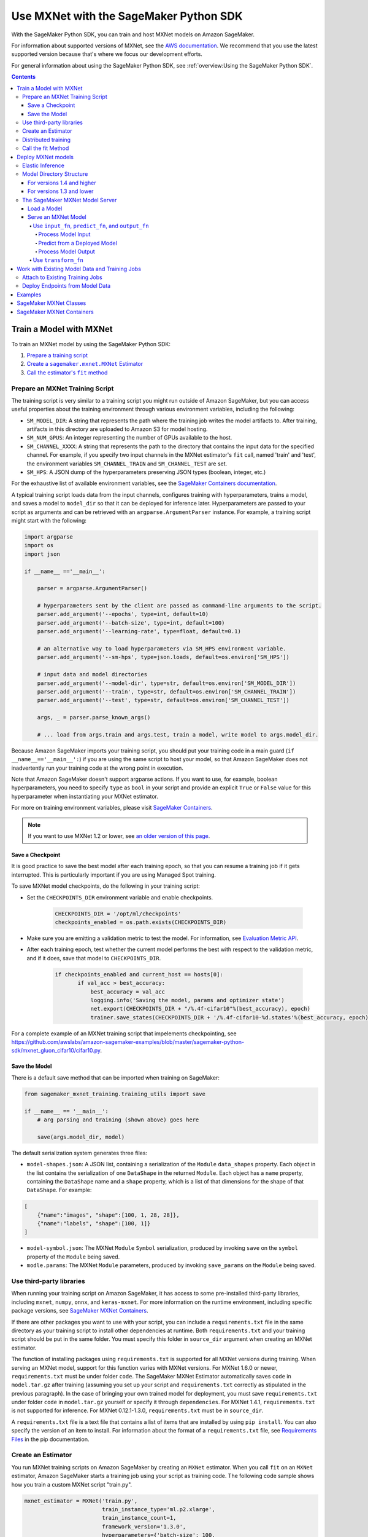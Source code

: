 #######################################
Use MXNet with the SageMaker Python SDK
#######################################

With the SageMaker Python SDK, you can train and host MXNet models on Amazon SageMaker.

For information about supported versions of MXNet, see the `AWS documentation <https://docs.aws.amazon.com/deep-learning-containers/latest/devguide/deep-learning-containers-images.html>`__.
We recommend that you use the latest supported version because that's where we focus our development efforts.

For general information about using the SageMaker Python SDK, see :ref:`overview:Using the SageMaker Python SDK`.

.. contents::

************************
Train a Model with MXNet
************************

To train an MXNet model by using the SageMaker Python SDK:

.. |create mxnet estimator| replace:: Create a ``sagemaker.mxnet.MXNet`` Estimator
.. _create mxnet estimator: #create-an-estimator

.. |call fit| replace:: Call the estimator's ``fit`` method
.. _call fit: #call-the-fit-method

1. `Prepare a training script <#prepare-an-mxnet-training-script>`_
2. |create mxnet estimator|_
3. |call fit|_

Prepare an MXNet Training Script
================================

The training script is very similar to a training script you might run outside of Amazon SageMaker, but you can access useful properties about the training environment through various environment variables, including the following:

* ``SM_MODEL_DIR``: A string that represents the path where the training job writes the model artifacts to.
  After training, artifacts in this directory are uploaded to Amazon S3 for model hosting.
* ``SM_NUM_GPUS``: An integer representing the number of GPUs available to the host.
* ``SM_CHANNEL_XXXX``: A string that represents the path to the directory that contains the input data for the specified channel.
  For example, if you specify two input channels in the MXNet estimator's ``fit`` call, named 'train' and 'test', the environment variables ``SM_CHANNEL_TRAIN`` and ``SM_CHANNEL_TEST`` are set.
* ``SM_HPS``: A JSON dump of the hyperparameters preserving JSON types (boolean, integer, etc.)

For the exhaustive list of available environment variables, see the `SageMaker Containers documentation <https://github.com/aws/sagemaker-containers#list-of-provided-environment-variables-by-sagemaker-containers>`__.

A typical training script loads data from the input channels, configures training with hyperparameters, trains a model, and saves a model to ``model_dir`` so that it can be deployed for inference later.
Hyperparameters are passed to your script as arguments and can be retrieved with an ``argparse.ArgumentParser`` instance.
For example, a training script might start with the following:

.. code:: python

    import argparse
    import os
    import json

    if __name__ =='__main__':

        parser = argparse.ArgumentParser()

        # hyperparameters sent by the client are passed as command-line arguments to the script.
        parser.add_argument('--epochs', type=int, default=10)
        parser.add_argument('--batch-size', type=int, default=100)
        parser.add_argument('--learning-rate', type=float, default=0.1)

        # an alternative way to load hyperparameters via SM_HPS environment variable.
        parser.add_argument('--sm-hps', type=json.loads, default=os.environ['SM_HPS'])

        # input data and model directories
        parser.add_argument('--model-dir', type=str, default=os.environ['SM_MODEL_DIR'])
        parser.add_argument('--train', type=str, default=os.environ['SM_CHANNEL_TRAIN'])
        parser.add_argument('--test', type=str, default=os.environ['SM_CHANNEL_TEST'])

        args, _ = parser.parse_known_args()

        # ... load from args.train and args.test, train a model, write model to args.model_dir.

Because Amazon SageMaker imports your training script, you should put your training code in a main guard (``if __name__=='__main__':``) if you are using the same script to host your model,
so that Amazon SageMaker does not inadvertently run your training code at the wrong point in execution.

Note that Amazon SageMaker doesn't support argparse actions.
If you want to use, for example, boolean hyperparameters, you need to specify ``type`` as ``bool`` in your script and provide an explicit ``True`` or ``False`` value for this hyperparameter when instantiating your MXNet estimator.

For more on training environment variables, please visit `SageMaker Containers <https://github.com/aws/sagemaker-containers>`_.

.. note::
    If you want to use MXNet 1.2 or lower, see `an older version of this page <https://sagemaker.readthedocs.io/en/v1.61.0/frameworks/mxnet/using_mxnet.html>`_.

Save a Checkpoint
-----------------

It is good practice to save the best model after each training epoch,
so that you can resume a training job if it gets interrupted.
This is particularly important if you are using Managed Spot training.

To save MXNet model checkpoints, do the following in your training script:

* Set the ``CHECKPOINTS_DIR`` environment variable and enable checkpoints.

   .. code:: python

     CHECKPOINTS_DIR = '/opt/ml/checkpoints'
     checkpoints_enabled = os.path.exists(CHECKPOINTS_DIR)

* Make sure you are emitting a validation metric to test the model. For information, see `Evaluation Metric API <https://mxnet.incubator.apache.org/api/python/metric/metric.html>`_.
* After each training epoch, test whether the current model performs the best with respect to the validation metric, and if it does, save that model to ``CHECKPOINTS_DIR``.

   .. code:: python

     if checkpoints_enabled and current_host == hosts[0]:
            if val_acc > best_accuracy:
                best_accuracy = val_acc
                logging.info('Saving the model, params and optimizer state')
                net.export(CHECKPOINTS_DIR + "/%.4f-cifar10"%(best_accuracy), epoch)
                trainer.save_states(CHECKPOINTS_DIR + '/%.4f-cifar10-%d.states'%(best_accuracy, epoch))

For a complete example of an MXNet training script that impelements checkpointing, see https://github.com/awslabs/amazon-sagemaker-examples/blob/master/sagemaker-python-sdk/mxnet_gluon_cifar10/cifar10.py.

Save the Model
--------------

There is a default save method that can be imported when training on SageMaker:

.. code:: python

    from sagemaker_mxnet_training.training_utils import save

    if __name__ == '__main__':
        # arg parsing and training (shown above) goes here

        save(args.model_dir, model)

The default serialization system generates three files:

-  ``model-shapes.json``: A JSON list, containing a serialization of the
   ``Module`` ``data_shapes`` property. Each object in the list contains
   the serialization of one ``DataShape`` in the returned ``Module``.
   Each object has a ``name`` property, containing the ``DataShape``
   name and a ``shape`` property, which is a list of that dimensions for
   the shape of that ``DataShape``. For example:

.. code:: javascript

    [
        {"name":"images", "shape":[100, 1, 28, 28]},
        {"name":"labels", "shape":[100, 1]}
    ]

-  ``model-symbol.json``: The MXNet ``Module`` ``Symbol`` serialization,
   produced by invoking ``save`` on the ``symbol`` property of the
   ``Module`` being saved.
-  ``modle.params``: The MXNet ``Module`` parameters, produced by
   invoking ``save_params`` on the ``Module`` being saved.

Use third-party libraries
=========================

When running your training script on Amazon SageMaker, it has access to some pre-installed third-party libraries, including ``mxnet``, ``numpy``, ``onnx``, and ``keras-mxnet``.
For more information on the runtime environment, including specific package versions, see `SageMaker MXNet Containers <#sagemaker-mxnet-containers>`__.

If there are other packages you want to use with your script, you can include a ``requirements.txt`` file in the same directory as your training script to install other dependencies at runtime.
Both ``requirements.txt`` and your training script should be put in the same folder.
You must specify this folder in ``source_dir`` argument when creating an MXNet estimator.

The function of installing packages using ``requirements.txt`` is supported for all MXNet versions during training.
When serving an MXNet model, support for this function varies with MXNet versions.
For MXNet 1.6.0 or newer, ``requirements.txt`` must be under folder ``code``.
The SageMaker MXNet Estimator automatically saves ``code`` in ``model.tar.gz`` after training (assuming you set up your script and ``requirements.txt`` correctly as stipulated in the previous paragraph).
In the case of bringing your own trained model for deployment, you must save ``requirements.txt`` under folder ``code`` in ``model.tar.gz`` yourself or specify it through ``dependencies``.
For MXNet 1.4.1, ``requirements.txt`` is not supported for inference.
For MXNet 0.12.1-1.3.0, ``requirements.txt`` must be in ``source_dir``.

A ``requirements.txt`` file is a text file that contains a list of items that are installed by using ``pip install``.
You can also specify the version of an item to install.
For information about the format of a ``requirements.txt`` file, see `Requirements Files <https://pip.pypa.io/en/stable/user_guide/#requirements-files>`__ in the pip documentation.

Create an Estimator
===================

You run MXNet training scripts on Amazon SageMaker by creating an ``MXNet`` estimator.
When you call ``fit`` on an ``MXNet`` estimator, Amazon SageMaker starts a training job using your script as training code.
The following code sample shows how you train a custom MXNet script "train.py".

.. code:: python

    mxnet_estimator = MXNet('train.py',
                            train_instance_type='ml.p2.xlarge',
                            train_instance_count=1,
                            framework_version='1.3.0',
                            hyperparameters={'batch-size': 100,
                                             'epochs': 10,
                                             'learning-rate': 0.1})
    mxnet_estimator.fit('s3://my_bucket/my_training_data/')

For more information about the sagemaker.mxnet.MXNet estimator, see `SageMaker MXNet Classes`_.


Distributed training
====================

If you want to use parameter servers for distributed training, set the following parameter in your ``MXNet`` constructor:

.. code:: python

    distributions={'parameter_server': {'enabled': True}}

Then, when writing a distributed training script, use an MXNet kvstore to store and share model parameters.
During training, Amazon SageMaker automatically starts an MXNet kvstore server and scheduler processes on hosts in your training job cluster.
Your script runs as an MXNet worker task, with one server process on each host in your cluster.
One host is selected arbitrarily to run the scheduler process.

To learn more about writing distributed MXNet programs, please see `Distributed Training <https://mxnet.incubator.apache.org/versions/master/faq/distributed_training.html>`__ in the MXNet docs.


Call the fit Method
===================

Start your training script by calling ``fit`` on an ``MXNet`` Estimator.
``fit`` takes both required and optional arguments.
For what arguments can be passed into ``fit``, see the `API reference <https://sagemaker.readthedocs.io/en/stable/estimators.html#sagemaker.estimator.Framework>`_.

*******************
Deploy MXNet models
*******************

Once you have a trained MXNet model, you can host it in Amazon SageMaker by creating an Amazon SageMaker Endpoint.
The endpoint runs a SageMaker-provided MXNet model server and hosts the model produced by your training script.
This model can be one you trained in Amazon SageMaker or a pretrained one from somewhere else.

If you use the ``MXNet`` estimator to train the model, you can call ``deploy`` to create an Amazon SageMaker Endpoint:

.. code:: python

    # Train my estimator
    mxnet_estimator = MXNet('train.py',
                            train_instance_type='ml.p2.xlarge',
                            train_instance_count=1,
                            py_version='py3',
                            framework_version='1.6.0')
    mxnet_estimator.fit('s3://my_bucket/my_training_data/')

    # Deploy my estimator to an Amazon SageMaker Endpoint and get a Predictor
    predictor = mxnet_estimator.deploy(instance_type='ml.m4.xlarge',
                                       initial_instance_count=1)

If using a pretrained model, create an ``MXNetModel`` object, and then call ``deploy`` to create the Amazon SageMaker Endpoint:

.. code:: python

    mxnet_model = MXNetModel(model_data='s3://my_bucket/pretrained_model/model.tar.gz',
                             role=role,
                             entry_point='inference.py',
                             py_version='py3',
                             framework_version='1.6.0')
    predictor = mxnet_model.deploy(instance_type='ml.m4.xlarge',
                                   initial_instance_count=1)

In both cases, ``deploy`` returns a ``Predictor`` object, which you can use to do inference on the endpoint hosting your MXNet model.

Each ``Predictor`` provides a ``predict`` method, which can do inference with numpy arrays or Python lists.
Inference arrays or lists are serialized and sent to the MXNet model server by an ``InvokeEndpoint`` SageMaker operation.
``predict`` returns the result of inference against your model.
By default, the inference result is either a Python list or dictionary.

Elastic Inference
=================

MXNet on Amazon SageMaker has support for `Elastic Inference <https://docs.aws.amazon.com/sagemaker/latest/dg/ei.html>`_, which allows for inference acceleration to a hosted endpoint for a fraction of the cost of using a full GPU instance.
In order to attach an Elastic Inference accelerator to your endpoint provide the accelerator type to ``accelerator_type`` to your ``deploy`` call.

.. code:: python

  predictor = mxnet_estimator.deploy(instance_type='ml.m4.xlarge',
                                     initial_instance_count=1,
                                     accelerator_type='ml.eia1.medium')

Model Directory Structure
=========================

In general, if you use the same version of MXNet for both training and inference with the SageMaker Python SDK,
the SDK should take care of ensuring that the contents of your ``model.tar.gz`` file are organized correctly.

For versions 1.4 and higher
---------------------------

For MXNet versions 1.4 and higher, the contents of ``model.tar.gz`` should be organized as follows:

- Model files in the top-level directory
- Inference script (and any other source files) in a directory named ``code/`` (for more about the inference script, see `The SageMaker MXNet Model Server <#the-sagemaker-mxnet-model-server>`_)
- Optional requirements file located at ``code/requirements.txt`` (for more about requirements files, see `Use third-party libraries <#use-third-party-libraries>`_)

For example:

.. code::

  model.tar.gz/
  |- model-symbol.json
  |- model-shapes.json
  |- model-0000.params
  |- code/
    |- inference.py
    |- requirements.txt  # only for versions 1.6.0 and higher

In this example, ``model-symbol.json``, ``model-shapes.json``, and ``model-0000.params`` are the model files saved from training,
``inference.py`` is the inference script, and ``requirements.txt`` is a requirements file.

The ``MXNet`` and ``MXNetModel`` classes repack ``model.tar.gz`` to include the inference script (and related files),
as long as the ``framework_version`` is set to 1.4 or higher.

For versions 1.3 and lower
--------------------------

For MXNet versions 1.3 and lower, ``model.tar.gz`` should contain only the model files,
while your inference script and optional requirements file are packed in a separate tarball, named ``sourcedir.tar.gz`` by default.

For example:

.. code::

  model.tar.gz/
  |- model-symbol.json
  |- model-shapes.json
  |- model-0000.params

  sourcedir.tar.gz/
  |- script.py
  |- requirements.txt  # only for versions 0.12.1-1.3.0

In this example, ``model-symbol.json``, ``model-shapes.json``, and ``model-0000.params`` are the model files saved from training,
``script.py`` is the inference script, and ``requirements.txt`` is a requirements file.

The SageMaker MXNet Model Server
================================

The MXNet endpoint you create with ``deploy`` runs a SageMaker MXNet model server.
The model server loads the model provided and performs inference on the model in response to SageMaker ``InvokeEndpoint`` API calls.

You can configure two components of the model server: model loading and model serving.
Model loading is the process of deserializing your saved model back into an MXNet model.
Serving is the process of translating ``InvokeEndpoint`` requests to inference calls on the loaded model.
These are configured by defining functions in the Python source file you pass to the ``MXNet`` or ``MXNetModel`` constructor.

Load a Model
------------

Before a model can be served, it must be loaded.
The model server loads your model by invoking the ``model_fn`` function in your inference script.
If you don't provide a ``model_fn`` function, the model server uses a default ``model_fn`` function.
The default function works with MXNet Module model objects saved via the default ``save`` function.

If you wrote your own save logic, then you may need to write a custom ``model_fn`` function.
The ``model_fn`` function must have the following signature:

.. code:: python

    def model_fn(model_dir)

Amazon SageMaker injects the directory where your model files and sub-directories have been mounted.
Your model function should return a model object that can be used for model serving.

The following code snippet shows an example custom ``model_fn`` implementation.
This returns an MXNet Gluon net model for resnet-34 inference.
It loads the model parameters from a ``model.params`` file in the SageMaker model directory.

.. code:: python

    def model_fn(model_dir):
        """Load the Gluon model. Called when the hosting service starts.

        Args:
            model_dir (str): The directory where model files are stored.

        Returns:
            mxnet.gluon.nn.Block: a Gluon network (for this example)
        """
        net = models.get_model('resnet34_v2', ctx=mx.cpu(), pretrained=False, classes=10)
        net.load_params('%s/model.params' % model_dir, ctx=mx.cpu())
        return net

MXNet on Amazon SageMaker has support for `Elastic Inference <https://docs.aws.amazon.com/sagemaker/latest/dg/ei.html>`__, which allows for inference acceleration to a hosted endpoint for a fraction of the cost of using a full GPU instance.
In order to load and serve your MXNet model through Amazon Elastic Inference, the MXNet context passed to your MXNet Symbol or Module object within your ``model_fn`` needs to be set to ``eia``, as shown `here <https://docs.aws.amazon.com/dlami/latest/devguide/tutorial-mxnet-elastic-inference.html#ei-mxnet>`__.

Based on the example above, the following code-snippet shows an example custom ``model_fn`` implementation, which enables loading and serving our MXNet model through Amazon Elastic Inference.

.. code:: python

    def model_fn(model_dir):
        """Load the Gluon model. Called when the hosting service starts.

        Args:
            model_dir (str): The directory where model files are stored.

        Returns:
            mxnet.gluon.nn.Block: a Gluon network (for this example)
        """
        net = models.get_model('resnet34_v2', ctx=mx.eia(), pretrained=False, classes=10)
        net.load_params('%s/model.params' % model_dir, ctx=mx.eia())
        return net

The `default_model_fn <https://github.com/aws/sagemaker-mxnet-container/pull/55/files#diff-aabf018d906ed282a3c738377d19a8deR71>`__ loads and serve your model through Elastic Inference, if applicable, within the Amazon SageMaker MXNet containers.

For more information on how to enable MXNet to interact with Amazon Elastic Inference, see `Use Elastic Inference with MXNet <https://docs.aws.amazon.com/dlami/latest/devguide/tutorial-mxnet-elastic-inference.html>`__.

Serve an MXNet Model
--------------------

After the MXNet model server loads your model by calling either the default ``model_fn`` or the implementation in your script, it serves your model.
Model serving is the process of responding to inference requests received by SageMaker ``InvokeEndpoint`` API calls.
Defining how to handle these requests can be done in one of two ways:

- using ``input_fn``, ``predict_fn``, and ``output_fn``, some of which may be your own implementations
- writing your own ``transform_fn`` for handling input processing, prediction, and output processing

Use ``input_fn``, ``predict_fn``, and ``output_fn``
^^^^^^^^^^^^^^^^^^^^^^^^^^^^^^^^^^^^^^^^^^^^^^^^^^^

The SageMaker MXNet model server breaks request handling into three steps:

-  input processing
-  prediction
-  output processing

Just like with ``model_fn``, you configure these steps by defining functions in your Python source file.

Each step has its own Python function, which takes in information about the request and the return value from the previous function in the chain.
Inside the MXNet model server, the process looks like:

.. code:: python

    # Deserialize the Invoke request body into an object we can perform prediction on
    input_object = input_fn(request_body, request_content_type)

    # Perform prediction on the deserialized object, with the loaded model
    prediction = predict_fn(input_object, model)

    # Serialize the prediction result into the desired response content type
    ouput = output_fn(prediction, response_content_type)

The above code sample shows the three function definitions that correlate to the three steps mentioned above:

-  ``input_fn``: Takes request data and deserializes the data into an
   object for prediction.
-  ``predict_fn``: Takes the deserialized request object and performs
   inference against the loaded model.
-  ``output_fn``: Takes the result of prediction and serializes this
   according to the response content type.

The MXNet model server provides default implementations of these functions.
These work with both Gluon API and Module API model objects.
The following content types are supported:

- Gluon API: 'application/json', 'application/x-npy'
- Module API: 'application/json', 'application/x-npy', 'text-csv'

You can also provide your own implementations for these functions in your training script.
If you omit any definition, the MXNet model server uses its default implementation for that function.

If you rely solely on the SageMaker MXNet model server defaults, you get the following functionality:

-  Prediction on MXNet Gluon API ``net`` and Module API ``Module`` objects.
-  Deserialization from CSV and JSON to NDArrayIters.
-  Serialization of NDArrayIters to CSV or JSON.

In the following sections, we describe the default implementations of ``input_fn``, ``predict_fn``, and ``output_fn``.
We describe the input arguments and expected return types of each, so you can define your own implementations.

Process Model Input
~~~~~~~~~~~~~~~~~~~

When an ``InvokeEndpoint`` operation is made against an endpoint running an MXNet model server, the model server receives two pieces of information:

-  The request's content type, e.g. 'application/json'
-  The request data body as a byte array

The MXNet model server invokes ``input_fn``, passing in this information.
If you define an ``input_fn`` function definition, it should return an object that can be passed to ``predict_fn`` and have the following signature:

.. code:: python

    def input_fn(request_body, request_content_type)

Where ``request_body`` is a byte buffer and ``request_content_type`` is the content type of the request.

The MXNet model server provides a default implementation of ``input_fn``. This function deserializes JSON or CSV encoded data into an MXNet ``NDArrayIter`` `(external API docs) <https://mxnet.incubator.apache.org/api/python/io.html#mxnet.io.NDArrayIter>`__ multi-dimensional array iterator. This works with the default ``predict_fn`` implementation, which expects an ``NDArrayIter`` as input.

Default JSON deserialization requires ``request_body`` contain a single JSON list. Sending multiple JSON objects within the same ``request_body`` is not supported. The list must have a dimensionality compatible with the MXNet ``net`` or ``Module`` object. Specifically, after the list is loaded, it's either padded or split to fit the first dimension of the model input shape. The list's shape must be identical to the model's input shape, for all dimensions after the first.

Default CSV deserialization requires ``request_body`` contain one or more lines of CSV numerical data. The data is loaded into a two-dimensional array, where each line break defines the boundaries of the first dimension. This two-dimensional array is then re-shaped to be compatible with the shape expected by the model object. Specifically, the first dimension is kept unchanged, but the second dimension is reshaped to be consistent with the shape of all dimensions in the model, following the first dimension.

If you provide your own implementation of input_fn, you should abide by the ``input_fn`` signature. If you want to use this with the default
``predict_fn``, then you should return an ``NDArrayIter``. The ``NDArrayIter`` should have a shape identical to the shape of the model being predicted on. The example below shows a custom ``input_fn`` for preparing pickled numpy arrays.

.. code:: python

    import numpy as np
    import mxnet as mx

    def input_fn(request_body, request_content_type):
        """An input_fn that loads a pickled numpy array"""
        if request_content_type == 'application/python-pickle':
            array = np.load(StringIO(request_body))
            array.reshape(model.data_shapes[0])
            return mx.io.NDArrayIter(mx.ndarray(array))
        else:
            # Handle other content-types here or raise an Exception
            # if the content type is not supported.
            pass

Predict from a Deployed Model
~~~~~~~~~~~~~~~~~~~~~~~~~~~~~

After the inference request has been deserialized by ``input_fn``, the MXNet model server invokes ``predict_fn``.
As with the other functions, you can define your own ``predict_fn`` or use the model server's default.

The ``predict_fn`` function has the following signature:

.. code:: python

    def predict_fn(input_object, model)

Where ``input_object`` is the object returned from ``input_fn`` and
``model`` is the model loaded by ``model_fn``.

The default implementation of ``predict_fn`` requires ``input_object`` be an ``NDArrayIter``, which is the return-type of the default
``input_fn``. It also requires that ``model`` be either an MXNet Gluon API ``net`` object or a Module API ``Module`` object.

The default implementation performs inference with the input
``NDArrayIter`` on the Gluon or Module object. If the model is a Gluon
``net`` it performs: ``net.forward(input_object)``. If the model is a Module object it performs ``module.predict(input_object)``. In both cases, it returns the result of that call.

If you implement your own prediction function, you should take care to ensure that:

-  The first argument is expected to be the return value from input_fn.
   If you use the default input_fn, this is an ``NDArrayIter``.
-  The second argument is the loaded model. If you use the default
   ``model_fn`` implementation, this is an MXNet Module object.
   Otherwise, it is the return value of your ``model_fn`` implementation.
-  The return value should be of the correct type to be passed as the
   first argument to ``output_fn``. If you use the default
   ``output_fn``, this should be an ``NDArrayIter``.

Process Model Output
~~~~~~~~~~~~~~~~~~~~

After invoking ``predict_fn``, the model server invokes ``output_fn``, passing in the return value from ``predict_fn`` and the ``InvokeEndpoint`` requested response content type.

The ``output_fn`` has the following signature:

.. code:: python

    def output_fn(prediction, content_type)

Where ``prediction`` is the result of invoking ``predict_fn`` and ``content_type`` is the requested response content type for ``InvokeEndpoint``.
The function should return an array of bytes serialized to the expected content type.

The default implementation expects ``prediction`` to be an ``NDArray`` and can serialize the result to either JSON or CSV. It accepts response content types of "application/json" and "text/csv".

Use ``transform_fn``
^^^^^^^^^^^^^^^^^^^^

If you would rather not structure your code around the three methods described above, you can instead define your own ``transform_fn`` to handle inference requests.
An error is thrown if a ``transform_fn`` is present in conjunction with any ``input_fn``, ``predict_fn``, and/or ``output_fn``.
``transform_fn`` has the following signature:

.. code:: python

    def transform_fn(model, request_body, content_type, accept_type)

Where ``model`` is the model objected loaded by ``model_fn``, ``request_body`` is the data from the inference request, ``content_type`` is the content type of the request, and ``accept_type`` is the request content type for the response.

This one function should handle processing the input, performing a prediction, and processing the output.
The return object should be one of the following:

For versions 1.4 and higher:

- a tuple with two items: the response data and ``accept_type`` (the content type of the response data), or
- the response data: (the content type of the response is set to either the accept header in the initial request or default to "application/json")

For versions 1.3 and lower:

- a tuple with two items: the response data and ``accept_type`` (the content type of the response data), or
- a Flask response object: http://flask.pocoo.org/docs/1.0/api/#response-objects

For an example inference script using this structure, see the `mxnet_gluon_sentiment <https://github.com/awslabs/amazon-sagemaker-examples/blob/master/sagemaker-python-sdk/mxnet_gluon_sentiment/sentiment.py#L344-L387>`__ notebook.

***********************************************
Work with Existing Model Data and Training Jobs
***********************************************

Attach to Existing Training Jobs
================================

You can attach an MXNet Estimator to an existing training job using the
``attach`` method.

.. code:: python

    my_training_job_name = 'MyAwesomeMXNetTrainingJob'
    mxnet_estimator = MXNet.attach(my_training_job_name)

After attaching, if the training job's status is "Complete", it can be ``deploy``\ ed to create an Amazon SageMaker Endpoint and return a ``Predictor``.
If the training job is in progress, ``attach`` blocks and displays log messages from the training job until the training job completes.

For information about arguments that ``attach`` accepts, see `the function's API reference <https://sagemaker.readthedocs.io/en/stable/estimators.html#sagemaker.estimator.Framework.attach>`_.

Deploy Endpoints from Model Data
================================

As well as attaching to existing training jobs, you can deploy models directly from model data in Amazon S3. The following code sample shows how to do this, using the ``MXNetModel`` class.

.. code:: python

    mxnet_model = MXNetModel(model_data='s3://bucket/model.tar.gz', role='SageMakerRole', entry_point='trasform_script.py')

    predictor = mxnet_model.deploy(instance_type='ml.c4.xlarge', initial_instance_count=1)

For information about arguments that the ``MXNetModel`` constructor accepts, see `the class's API reference <https://sagemaker.readthedocs.io/en/stable/sagemaker.mxnet.html#sagemaker.mxnet.model.MXNetModel>`_.

Your model data must be a .tar.gz file in Amazon S3. Amazon SageMaker Training Job model data is saved to .tar.gz files in Amazon S3, however if you have local data you want to deploy, you can prepare the data yourself.

Assuming you have a local directory containing your model data named "my_model" you can tar and gzip compress the file and upload to Amazon S3 using the following commands:

::

    tar -czf model.tar.gz my_model
    aws s3 cp model.tar.gz s3://my-bucket/my-path/model.tar.gz

This uploads the contents of my_model to a gzip-compressed tar file to Amazon S3 in the bucket "my-bucket", with the key "my-path/model.tar.gz".

To run this command, you need the AWS CLI tool installed. Please refer to our `FAQ <#FAQ>`__ for more information on installing this.

********
Examples
********

Amazon provides several example Jupyter notebooks that demonstrate end-to-end training on Amazon SageMaker using MXNet. Please refer to:

https://github.com/awslabs/amazon-sagemaker-examples/tree/master/sagemaker-python-sdk

These are also available in Amazon SageMaker Notebook Instance hosted Jupyter notebooks under the "sample notebooks" folder.

***********************
SageMaker MXNet Classes
***********************

For information about the different MXNet-related classes in the SageMaker Python SDK, see https://sagemaker.readthedocs.io/en/stable/sagemaker.mxnet.html.

**************************
SageMaker MXNet Containers
**************************

For information about the SageMaker MXNet containers, see:

- `SageMaker MXNet training toolkit <https://github.com/aws/sagemaker-mxnet-container>`_
- `SageMaker MXNet serving toolkit <https://github.com/aws/sagemaker-mxnet-serving-container>`_
- `Deep Learning Container (DLC) Dockerfiles for MXNet <https://github.com/aws/deep-learning-containers/tree/master/mxnet>`_
- `Deep Learning Container (DLC) Images <https://docs.aws.amazon.com/deep-learning-containers/latest/devguide/deep-learning-containers-images.html>`_ and `release notes <https://docs.aws.amazon.com/deep-learning-containers/latest/devguide/dlc-release-notes.html>`_
